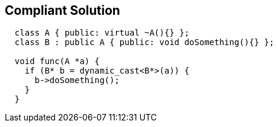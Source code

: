 == Compliant Solution

----
  class A { public: virtual ~A(){} };
  class B : public A { public: void doSomething(){} };

  void func(A *a) {
    if (B* b = dynamic_cast<B*>(a)) {
      b->doSomething();
    }
  }
----
